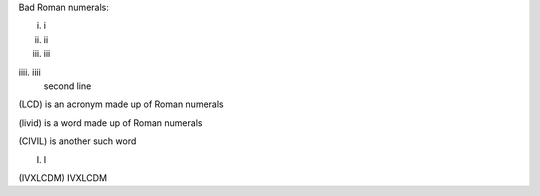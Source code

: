 Bad Roman numerals:

i. i

ii. ii

iii. iii

iiii. iiii
      second line

(LCD) is an acronym made up of Roman numerals

(livid) is a word made up of Roman numerals

(CIVIL) is another such word

(I) I

(IVXLCDM) IVXLCDM
